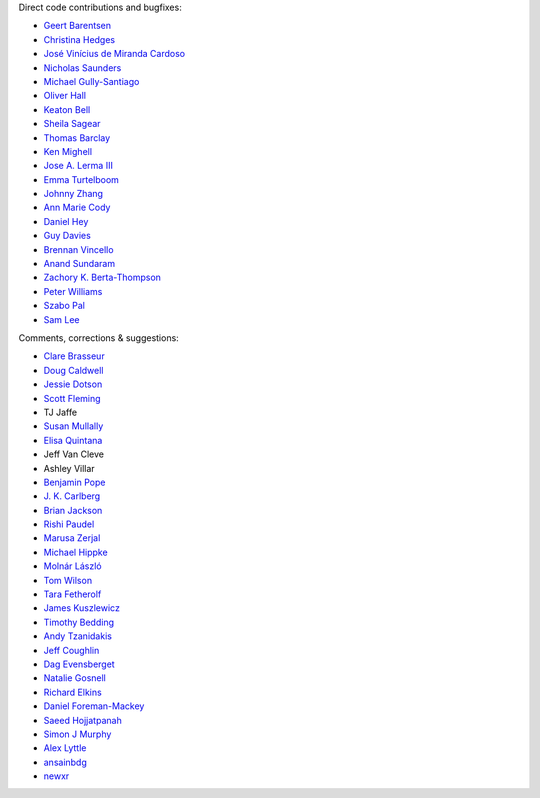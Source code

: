 Direct code contributions and bugfixes:

- `Geert Barentsen <https://github.com/barentsen>`_
- `Christina Hedges <https://github.com/christinahedges>`_
- `José Vinícius de Miranda Cardoso <https://github.com/mirca>`_
- `Nicholas Saunders <https://github.com/nksaunders>`_
- `Michael Gully-Santiago <https://github.com/gully>`_
- `Oliver Hall <https://github.com/ojhall94>`_
- `Keaton Bell <https://github.com/keatonb>`_
- `Sheila Sagear <https://github.com/ssagear>`_
- `Thomas Barclay <https://github.com/mrtommyb>`_
- `Ken Mighell <https://github.com/KenMighell>`_
- `Jose A. Lerma III <https://github.com/JoseALermaIII>`_
- `Emma Turtelboom <https://github.com/Emmavt>`_
- `Johnny Zhang <https://github.com/johnnyzhang295>`_
- `Ann Marie Cody <https://github.com/amcody>`_
- `Daniel Hey <https://github.com/danielhey>`_
- `Guy Davies <https://github.com/grd349>`_
- `Brennan Vincello <https://github.com/brennv>`_
- `Anand Sundaram <https://github.com/anand-sundaram-zocdoc>`_
- `Zachory K. Berta-Thompson <https://github.com/zkbt>`_
- `Peter Williams <https://github.com/pkgw>`_
- `Szabo Pal <https://github.com/zabop>`_
- `Sam Lee <https://github.com/orionlee>`_


Comments, corrections & suggestions:

- `Clare Brasseur <https://github.com/ceb8>`_
- `Doug Caldwell <https://github.com/dacmess>`_
- `Jessie Dotson <https://github.com/jessie-dotson>`_
- `Scott Fleming <https://github.com/scfleming>`_
- TJ Jaffe
- `Susan Mullally <https://github.com/mustaric>`_
- `Elisa Quintana <https://github.com/elisaquintana>`_
- Jeff Van Cleve
- Ashley Villar
- `Benjamin Pope <https://github.com/benjaminpope>`_
- `J. K. Carlberg <https://github.com/jkcarlberg>`_
- `Brian Jackson <https://github.com/decaelus>`_
- `Rishi Paudel <https://github.com/rrpastro>`_
- `Marusa Zerjal <https://github.com/marusazerjal>`_
- `Michael Hippke <https://github.com/hippke>`_
- `Molnár László <https://github.com/lacalaca85>`_
- `Tom Wilson <https://github.com/Onoddil>`_
- `Tara Fetherolf <https://github.com/tfetherolf>`_
- `James Kuszlewicz <https://github.com/jsk389>`_
- `Timothy Bedding <https://github.com/timbedding>`_
- `Andy Tzanidakis <https://github.com/AndyTza>`_
- `Jeff Coughlin <https://github.com/JeffLCoughlin>`_
- `Dag Evensberget <https://github.com/svaberg>`_
- `Natalie Gosnell <https://github.com/nattieg>`_
- `Richard Elkins <https://github.com/texadactyl>`_
- `Daniel Foreman-Mackey <https://github.com/dfm>`_
- `Saeed Hojjatpanah <https://github.com/saeedm31>`_
- `Simon J Murphy <https://github.com/SimonJMurphy>`_
- `Alex Lyttle <https://github.com/alexlyttle>`_
- `ansainbdg <https://github.com/ansainbdg>`_
- `newxr <https://github.com/newxr>`_

